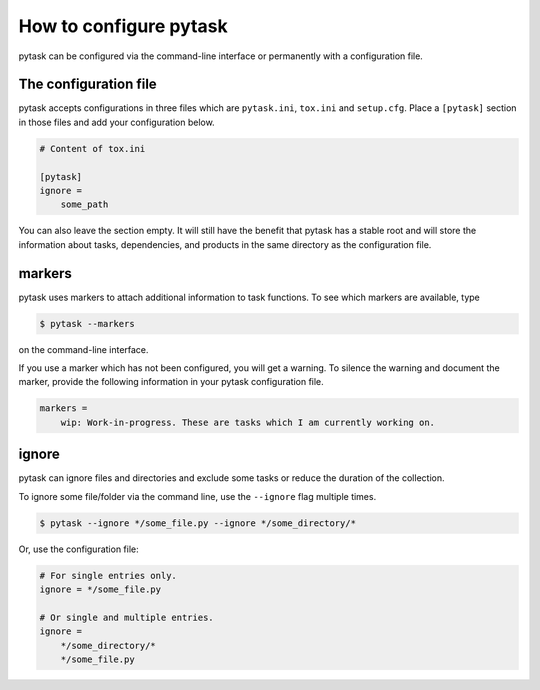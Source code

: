 How to configure pytask
=======================

pytask can be configured via the command-line interface or permanently with a
configuration file.


The configuration file
----------------------

pytask accepts configurations in three files which are ``pytask.ini``, ``tox.ini`` and
``setup.cfg``. Place a ``[pytask]`` section in those files and add your configuration
below.

.. code-block:: ini

    # Content of tox.ini

    [pytask]
    ignore =
        some_path

You can also leave the section empty. It will still have the benefit that pytask has a
stable root and will store the information about tasks, dependencies, and products in
the same directory as the configuration file.


.. _tutorial_configure_markers:

markers
-------

pytask uses markers to attach additional information to task functions. To see which
markers are available, type

.. code-block:: bash

    $ pytask --markers

on the command-line interface.

If you use a marker which has not been configured, you will get a warning. To silence
the warning and document the marker, provide the following information in your pytask
configuration file.

.. code-block:: ini

    markers =
        wip: Work-in-progress. These are tasks which I am currently working on.


ignore
------

pytask can ignore files and directories and exclude some tasks or reduce the duration of
the collection.

To ignore some file/folder via the command line, use the ``--ignore`` flag multiple
times.

.. code-block:: bash

    $ pytask --ignore */some_file.py --ignore */some_directory/*

Or, use the configuration file:

.. code-block:: ini

    # For single entries only.
    ignore = */some_file.py

    # Or single and multiple entries.
    ignore =
        */some_directory/*
        */some_file.py
